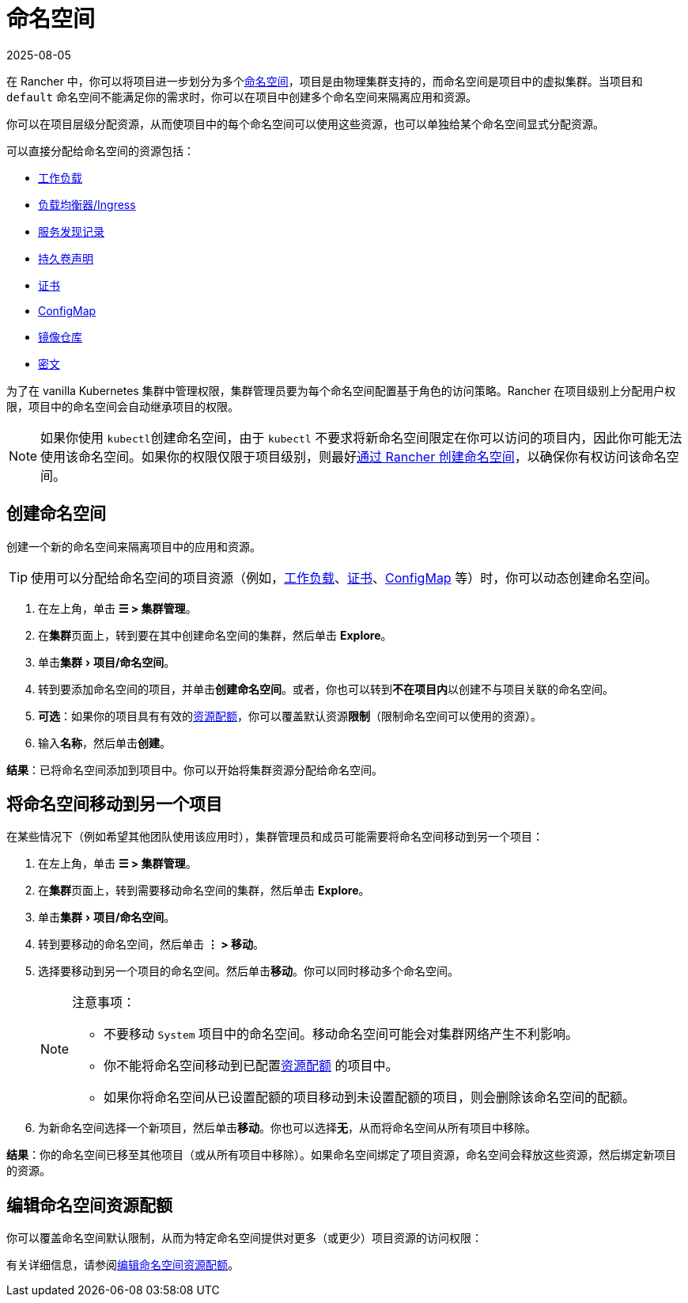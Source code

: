 = 命名空间
:revdate: 2025-08-05
:page-revdate: {revdate}
:experimental:

在 Rancher 中，你可以将项目进一步划分为多个link:https://kubernetes.io/docs/concepts/overview/working-with-objects/namespaces/[命名空间]，项目是由物理集群支持的，而命名空间是项目中的虚拟集群。当项目和 `default` 命名空间不能满足你的需求时，你可以在项目中创建多个命名空间来隔离应用和资源。

你可以在项目层级分配资源，从而使项目中的每个命名空间可以使用这些资源，也可以单独给某个命名空间显式分配资源。

可以直接分配给命名空间的资源包括：

* xref:cluster-admin/kubernetes-resources/workloads-and-pods/workloads-and-pods.adoc[工作负载]
* xref:cluster-admin/kubernetes-resources/load-balancer-and-ingress-controller/load-balancer-and-ingress-controller.adoc[负载均衡器/Ingress]
* xref:cluster-admin/kubernetes-resources/create-services.adoc[服务发现记录]
* xref:cluster-admin/manage-clusters/persistent-storage/manage-persistent-storage.adoc[持久卷声明]
* xref:security/encrypting-http.adoc[证书]
* xref:cluster-admin/kubernetes-resources/configmaps.adoc[ConfigMap]
* xref:cluster-admin/kubernetes-resources/kubernetes-and-docker-registries.adoc[镜像仓库]
* xref:security/secrets-hub.adoc[密文]

为了在 vanilla Kubernetes 集群中管理权限，集群管理员要为每个命名空间配置基于角色的访问策略。Rancher 在项目级别上分配用户权限，项目中的命名空间会自动继承项目的权限。

[NOTE]
====

如果你使用 ``kubectl``创建命名空间，由于 `kubectl` 不要求将新命名空间限定在你可以访问的项目内，因此你可能无法使用该命名空间。如果你的权限仅限于项目级别，则最好<<_创建命名空间,通过 Rancher 创建命名空间>>，以确保你有权访问该命名空间。
====


== 创建命名空间

创建一个新的命名空间来隔离项目中的应用和资源。

[TIP]
====

使用可以分配给命名空间的项目资源（例如，xref:cluster-admin/kubernetes-resources/workloads-and-pods/deploy-workloads.adoc[工作负载]、xref:security/encrypting-http.adoc[证书]、xref:cluster-admin/kubernetes-resources/configmaps.adoc[ConfigMap] 等）时，你可以动态创建命名空间。
====


. 在左上角，单击 *☰ > 集群管理*。
. 在**集群**页面上，转到要在其中创建命名空间的集群，然后单击 *Explore*。
. 单击menu:集群[项目/命名空间]。
. 转到要添加命名空间的项目，并单击**创建命名空间**。或者，你也可以转到**不在项目内**以创建不与项目关联的命名空间。
. *可选*：如果你的项目具有有效的xref:cluster-admin/project-admin/project-resource-quotas/project-resource-quotas.adoc[资源配额]，你可以覆盖默认资源**限制**（限制命名空间可以使用的资源）。
. 输入**名称**，然后单击**创建**。

*结果*：已将命名空间添加到项目中。你可以开始将集群资源分配给命名空间。

== 将命名空间移动到另一个项目

在某些情况下（例如希望其他团队使用该应用时），集群管理员和成员可能需要将命名空间移动到另一个项目：

. 在左上角，单击 *☰ > 集群管理*。
. 在**集群**页面上，转到需要移动命名空间的集群，然后单击 *Explore*。
. 单击menu:集群[项目/命名空间]。
. 转到要移动的命名空间，然后单击 *⋮ > 移动*。
. 选择要移动到另一个项目的命名空间。然后单击**移动**。你可以同时移动多个命名空间。
+
[NOTE]
.注意事项：
====
** 不要移动 `System` 项目中的命名空间。移动命名空间可能会对集群网络产生不利影响。
** 你不能将命名空间移动到已配置xref:cluster-admin/project-admin/project-resource-quotas/project-resource-quotas.adoc[资源配额] 的项目中。
** 如果你将命名空间从已设置配额的项目移动到未设置配额的项目，则会删除该命名空间的配额。
====

. 为新命名空间选择一个新项目，然后单击**移动**。你也可以选择**无**，从而将命名空间从所有项目中移除。

*结果*：你的命名空间已移至其他项目（或从所有项目中移除）。如果命名空间绑定了项目资源，命名空间会释放这些资源，然后绑定新项目的资源。

== 编辑命名空间资源配额

你可以覆盖命名空间默认限制，从而为特定命名空间提供对更多（或更少）项目资源的访问权限：

有关详细信息，请参阅xref:cluster-admin/project-admin/project-resource-quotas/override-default-limit-in-namespaces.adoc[编辑命名空间资源配额]。
